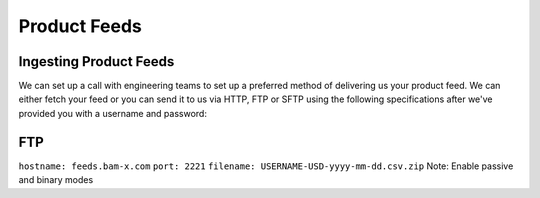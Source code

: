 Product Feeds
==========================

Ingesting Product Feeds
------------

We can set up a call with engineering teams to set up a preferred method of delivering us your product feed.
We can either fetch your feed or you can send it to us via HTTP, FTP or SFTP using the following specifications after
we've provided you with a username and password:

FTP
------------
``hostname: feeds.bam-x.com``
``port: 2221``
``filename: USERNAME-USD-yyyy-mm-dd.csv.zip``
Note: Enable passive and binary modes
